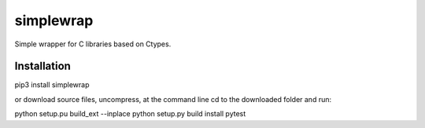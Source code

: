 ==========
simplewrap
==========

Simple wrapper for C libraries based on Ctypes. 


Installation
============

pip3 install simplewrap

or download source files, uncompress, at the command line cd to the downloaded folder and run: 

python setup.pu build_ext --inplace
python setup.py build install
pytest





